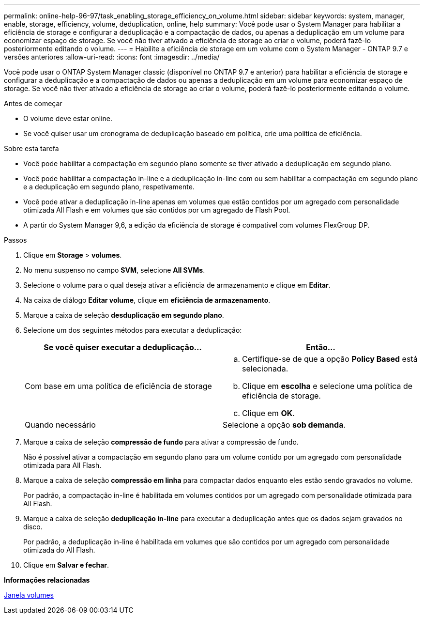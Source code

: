 ---
permalink: online-help-96-97/task_enabling_storage_efficiency_on_volume.html 
sidebar: sidebar 
keywords: system, manager, enable, storage, efficiency, volume, deduplication, online, help 
summary: Você pode usar o System Manager para habilitar a eficiência de storage e configurar a deduplicação e a compactação de dados, ou apenas a deduplicação em um volume para economizar espaço de storage. Se você não tiver ativado a eficiência de storage ao criar o volume, poderá fazê-lo posteriormente editando o volume. 
---
= Habilite a eficiência de storage em um volume com o System Manager - ONTAP 9.7 e versões anteriores
:allow-uri-read: 
:icons: font
:imagesdir: ../media/


[role="lead"]
Você pode usar o ONTAP System Manager classic (disponível no ONTAP 9.7 e anterior) para habilitar a eficiência de storage e configurar a deduplicação e a compactação de dados ou apenas a deduplicação em um volume para economizar espaço de storage. Se você não tiver ativado a eficiência de storage ao criar o volume, poderá fazê-lo posteriormente editando o volume.

.Antes de começar
* O volume deve estar online.
* Se você quiser usar um cronograma de deduplicação baseado em política, crie uma política de eficiência.


.Sobre esta tarefa
* Você pode habilitar a compactação em segundo plano somente se tiver ativado a deduplicação em segundo plano.
* Você pode habilitar a compactação in-line e a deduplicação in-line com ou sem habilitar a compactação em segundo plano e a deduplicação em segundo plano, respetivamente.
* Você pode ativar a deduplicação in-line apenas em volumes que estão contidos por um agregado com personalidade otimizada All Flash e em volumes que são contidos por um agregado de Flash Pool.
* A partir do System Manager 9,6, a edição da eficiência de storage é compatível com volumes FlexGroup DP.


.Passos
. Clique em *Storage* > *volumes*.
. No menu suspenso no campo *SVM*, selecione *All SVMs*.
. Selecione o volume para o qual deseja ativar a eficiência de armazenamento e clique em *Editar*.
. Na caixa de diálogo *Editar volume*, clique em *eficiência de armazenamento*.
. Marque a caixa de seleção *desduplicação em segundo plano*.
. Selecione um dos seguintes métodos para executar a deduplicação:
+
|===
| Se você quiser executar a deduplicação... | Então... 


 a| 
Com base em uma política de eficiência de storage
 a| 
.. Certifique-se de que a opção *Policy Based* está selecionada.
.. Clique em *escolha* e selecione uma política de eficiência de storage.
.. Clique em *OK*.




 a| 
Quando necessário
 a| 
Selecione a opção *sob demanda*.

|===
. Marque a caixa de seleção *compressão de fundo* para ativar a compressão de fundo.
+
Não é possível ativar a compactação em segundo plano para um volume contido por um agregado com personalidade otimizada para All Flash.

. Marque a caixa de seleção *compressão em linha* para compactar dados enquanto eles estão sendo gravados no volume.
+
Por padrão, a compactação in-line é habilitada em volumes contidos por um agregado com personalidade otimizada para All Flash.

. Marque a caixa de seleção *deduplicação in-line* para executar a deduplicação antes que os dados sejam gravados no disco.
+
Por padrão, a deduplicação in-line é habilitada em volumes que são contidos por um agregado com personalidade otimizada do All Flash.

. Clique em *Salvar e fechar*.


*Informações relacionadas*

xref:reference_volumes_window.adoc[Janela volumes]
